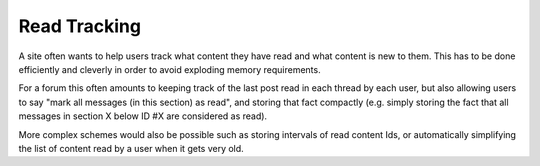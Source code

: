 Read Tracking
=============


A site often wants to help users track what content they have read and what content is new to them.
This has to be done efficiently and cleverly in order to avoid exploding memory requirements.

For a forum this often amounts to keeping track of the last post read in each thread by each user, but also allowing users to say "mark all messages (in this section) as read", and storing that fact compactly (e.g. simply storing the fact that all messages in section X below ID #X are considered as read).

More complex schemes would also be possible such as storing intervals of read content Ids, or automatically simplifying the list of content read by a user when it gets very old.